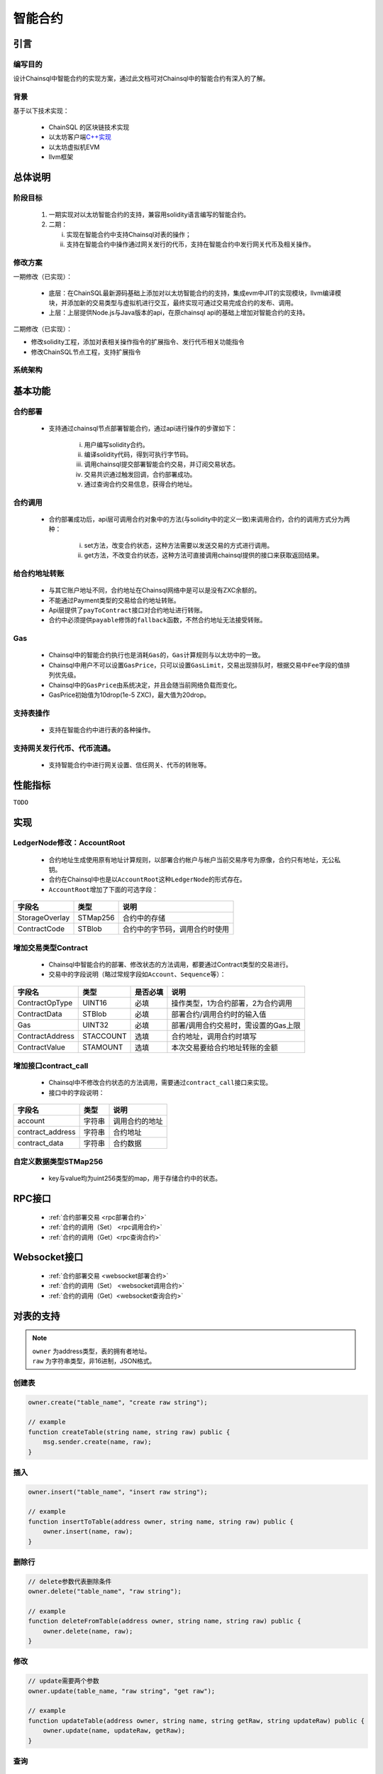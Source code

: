 智能合约
#####################################

引言
*************************************

编写目的
+++++++++++++++++++++++++++++++++++++

设计Chainsql中智能合约的实现方案，通过此文档可对Chainsql中的智能合约有深入的了解。

背景
+++++++++++++++++++++++++++++++++++++

基于以下技术实现：

 * ChainSQL 的区块链技术实现
 * 以太坊客户端\ `C++实现 <https://github.com/ethereum/aleth>`_
 * 以太坊虚拟机EVM
 * llvm框架

总体说明
*************************************

阶段目标
+++++++++++++++++++++++++++++++++++++

 1. 一期实现对以太坊智能合约的支持，兼容用solidity语言编写的智能合约。
 2. 二期：

    i.  实现在智能合约中支持Chainsql对表的操作；
    ii. 支持在智能合约中操作通过网关发行的代币，支持在智能合约中发行网关代币及相关操作。

修改方案
+++++++++++++++++++++++++++++++++++++

一期修改（已实现）：

 * 底层：在ChainSQL最新源码基础上添加对以太坊智能合约的支持，集成evm中JIT的实现模块，llvm编译模块，并添加新的交易类型与虚拟机进行交互，最终实现可通过交易完成合约的发布、调用。
 * 上层：上层提供Node.js与Java版本的api，在原chainsql api的基础上增加对智能合约的支持。

二期修改（已实现）：

* 修改solidity工程，添加对表相关操作指令的扩展指令、发行代币相关功能指令
* 修改ChainSQL节点工程，支持扩展指令


系统架构
+++++++++++++++++++++++++++++++++++++

.. image:: ../../images/SmartContract.png
    :width: 600px
    :alt: SmartContractDesign
    :align: center

基本功能
*************************************

合约部署
+++++++++++++++++++++++++++++++++++++

 * 支持通过chainsql节点部署智能合约，通过api进行操作的步骤如下：

    i.   用户编写solidity合约。
    ii.  编译solidity代码，得到可执行字节码。
    iii. 调用chainsql提交部署智能合约交易，并订阅交易状态。
    iv.  交易共识通过触发回调，合约部署成功。
    v.   通过查询合约交易信息，获得合约地址。

合约调用
+++++++++++++++++++++++++++++++++++++

 * 合约部署成功后，api层可调用合约对象中的方法(与solidity中的定义一致)来调用合约，合约的调用方式分为两种：

    i.  set方法，改变合约状态，这种方法需要以发送交易的方式进行调用。
    ii. get方法，不改变合约状态，这种方法可直接调用chainsql提供的接口来获取返回结果。

给合约地址转账
+++++++++++++++++++++++++++++++++++++

 * 与其它账户地址不同，合约地址在Chainsql网络中是可以是没有ZXC余额的。
 * 不能通过Payment类型的交易给合约地址转账。
 * Api层提供了\ ``payToContract``\ 接口对合约地址进行转账。
 * 合约中必须提供\ ``payable``\ 修饰的\ ``fallback``\ 函数，不然合约地址无法接受转账。

Gas
+++++++++++++++++++++++++++++++++++++

 * Chainsql中的智能合约执行也是消耗\ ``Gas``\ 的，\ ``Gas``\ 计算规则与以太坊中的一致。
 * Chainsql中用户不可以设置\ ``GasPrice``\ ，只可以设置\ ``GasLimit``\ ，交易出现排队时，根据交易中\ ``Fee``\ 字段的值排列优先级。
 * Chainsql中的\ ``GasPrice``\ 由系统决定，并且会随当前网络负载而变化。
 * GasPrice初始值为10drop(1e-5 ZXC)，最大值为20drop。

支持表操作
+++++++++++++++++++++++++++++++++++++

 * 支持在智能合约中进行表的各种操作。

支持网关发行代币、代币流通。
+++++++++++++++++++++++++++++++++++++

 * 支持智能合约中进行网关设置、信任网关、代币的转账等。

性能指标
*************************************

``TODO``

实现
*************************************

LedgerNode修改：AccountRoot
+++++++++++++++++++++++++++++++++++++

 * 合约地址生成使用原有地址计算规则，以部署合约帐户与帐户当前交易序号为原像，合约只有地址，无公私钥。
 * 合约在Chainsql中也是以\ ``AccountRoot``\ 这种\ ``LedgerNode``\ 的形式存在。
 * \ ``AccountRoot``\ 增加了下面的可选字段：

.. list-table::

    * - **字段名**
      - **类型**
      - **说明**
    * - StorageOverlay
      - STMap256
      - 合约中的存储
    * - ContractCode
      - STBlob
      - 合约中的字节码，调用合约时使用

增加交易类型Contract
+++++++++++++++++++++++++++++++++++++

 * Chainsql中智能合约的部署、修改状态的方法调用，都要通过Contract类型的交易进行。
 * 交易中的字段说明（略过常规字段如\ ``Account``\ 、\ ``Sequence``\ 等）：

.. list-table::

    * - **字段名**
      - **类型**
      - **是否必填**
      - **说明**
    * - ContractOpType
      - UINT16
      - 必填
      - 操作类型，1为合约部署，2为合约调用
    * - ContractData
      - STBlob
      - 必填
      - 部署合约/调用合约时的输入值
    * - Gas
      - UINT32
      - 必填
      - 部署/调用合约交易时，需设置的Gas上限
    * - ContractAddress
      - STACCOUNT
      - 选填
      - 合约地址，调用合约时填写
    * - ContractValue
      - STAMOUNT
      - 选填
      - 本次交易要给合约地址转账的金额

增加接口contract_call
+++++++++++++++++++++++++++++++++++++

 * Chainsql中不修改合约状态的方法调用，需要通过\ ``contract_call``\ 接口来实现。
 * 接口中的字段说明：

.. list-table::
    :align: left

    * - **字段名**
      - **类型**
      - **说明**
    * - account
      - 字符串
      - 调用合约的地址
    * - contract_address
      - 字符串
      - 合约地址
    * - contract_data
      - 字符串
      - 合约数据

自定义数据类型STMap256
+++++++++++++++++++++++++++++++++++++

 * key与value均为uint256类型的map，用于存储合约中的状态。

RPC接口
*************************************

 * :ref:`合约部署交易 <rpc部署合约>`
 * :ref:`合约的调用（Set） <rpc调用合约>`
 * :ref:`合约的调用（Get）<rpc查询合约>`

Websocket接口
*************************************

 * :ref:`合约部署交易 <websocket部署合约>`
 * :ref:`合约的调用（Set） <websocket调用合约>`
 * :ref:`合约的调用（Get）<websocket查询合约>`

.. _Table_sol_instruction:

对表的支持
*************************************

.. note::
    | ``owner`` 为address类型，表的拥有者地址。
    | ``raw`` 为字符串类型，非16进制，JSON格式。

创建表
+++++++++++++++++++++++++++++++++++++

.. code-block:: javascript

    owner.create("table_name", "create raw string");

    // example
    function createTable(string name, string raw) public {
        msg.sender.create(name, raw);
    }

插入
+++++++++++++++++++++++++++++++++++++

.. code-block:: javascript

    owner.insert("table_name", "insert raw string");

    // example
    function insertToTable(address owner, string name, string raw) public {
        owner.insert(name, raw);
    }

删除行
+++++++++++++++++++++++++++++++++++++

.. code-block:: javascript

    // delete参数代表删除条件
    owner.delete("table_name", "raw string");

    // example
    function deleteFromTable(address owner, string name, string raw) public {
        owner.delete(name, raw);
    }

修改
+++++++++++++++++++++++++++++++++++++

.. code-block:: javascript

    // update需要两个参数
    owner.update(table_name, "raw string", "get raw");

    // example
    function updateTable(address owner, string name, string getRaw, string updateRaw) public {
        owner.update(name, updateRaw, getRaw);
    }

查询
+++++++++++++++++++++++++++++++++++++

 * 查询返回一个句柄，需要自定义一个类型，如handle（或者直接使用uint256）。
 * handle不可作为函数返回值返回（只能作为临时对象使用），也不能作为成员变量使用（作为成员变量使用，跨交易时，会获取不到内容）。
 * 可根据查询得到的句柄去获取查询结果中的字段值。
 * 提供遍历方法，可根据句柄遍历查询结果。

.. code-block:: javascript

    uint256 handle = owner.get(tableName, raw);
    uint row = db.getRowSize(handle);
    uint col = db.getColSize(handle);
    string memory xxx;
    for (uint i = 0; i < row; i++)
    {
        for (uint j = 0; j < col; j++)
        {
            string memory y1 = (db.getValueByIndex(handle, i, j));
            string memory y2 = (db.getValueByKey(handle, i, field));
        }
    }

事务相关
+++++++++++++++++++++++++++++++++++++

 * 增加两个指令beginTrans()、commit()，指令之间的部分组成事务。
 * 两个指令之间的操作逐行执行。

.. code-block:: javascript

    db.beginTrans();
    owner.insert(name.raw);
    uint256 handle = owner.get(name, getRaw);
    if (db.getRowSize(handle) > 0) {
        owner.update(name, updateRaw, getRaw);
    }

    ...
    // every op is alone

    db.commit();

授权
+++++++++++++++++++++++++++++++++++++

 * 必须由表的拥有者发起。

.. code-block:: javascript

    owner.grant(user_address, table_name, "grant_raw");

    // example
    function grantTable(string name, address user, string raw) public {
        msg.sender.grant(user, name, raw);
    }

删除表
+++++++++++++++++++++++++++++++++++++

 * 必须由表的拥有者发起。

.. code-block:: javascript

    owner.drop("table_name");

    // example
    function dropTable(string name) public {
        msg.sender.drop(name);
    }

重命名表
+++++++++++++++++++++++++++++++++++++

 * 必须由表的拥有者发起

.. code-block:: javascript

    owner.rename("table_name", "new_name");

    //example
    function renameTable(string name,string newName) public {
        msg.sender.rename(name, newName);
    }


.. _Gateway_sol_instruction:

代币接口
*************************************

- 说明：
    - 添加了合约中对网关设置，信任，转账网关代币，查询信任额度，查询网关代币余额功能的支持
    - 函数中涉及到给合约地址转账网关代币的操作，需要添加payable修饰符。
    - solidity本身没有提供获取合约地址的指令，需要通过接口传入。
    - 无信任关系时，查询信任额度，查询网关代币余额返回-1
    - 为支持查询浮点类型的值，trustLimit和gatewayBalance指令返回的是查询值。查询值和实际值的换算公式为:   查询值  = 实际值 * 10 ^(power) , power 为查询参数。详见相关函数注释。

网关的accoutSet属性设置
+++++++++++++++++++++++++++++++++++++

.. code-block:: javascript 

    /*
    *  设置网关相关属性
    * @param uFlag   一般情况下为8，表示asfDefaultRipple
    * @param bSet    true，开启uFlag；false 取消uFlag。
    */
    function accountSet(uint32 uFlag,bool bSet) public {
        msg.sender.accountSet(uFlag,bSet);
    }

设置网关交易费用
+++++++++++++++++++++++++++++++++++++

.. code-block:: javascript 

    /*
    *  设置网关交易费用
    * @param sRate    交易费率。范围为"1.0”- "2.0" 或者"0.0"
    * @param minFee   网关交易最小花费  字符串转成10进制数后， >=0
    * @param maxFee   网关交易最大花费	字符串转成10进制数后,  >=0
    * @ 
    *
    *    备注 ,以下规则均在字符串转化为10进制数后进行
    *
    *	 1 sRate 为0或者1时，表示取消费率，但是此时的minFee必须等于maxFee。
    *	 2 minFee 或者 maxFee为0 时，表示取消相应的最小，最大费用。
    *	 3 minFee等于maxFee时， sRate 必为0或者1。
    *	 4 除了minFee 或者 maxFee为0 时的情况时，minFee < maxFee。
    *	   
    */
    function setTransferFee(string sRate,string minFee,string maxFee) public {
        
        msg.sender.setTransferFee(sRate,minFee,maxFee);
    }





设置信任网关代币以及代币的额度
++++++++++++++++++++++++++++++++++++++++++++++++++++++++++++++++++++++++++

.. code-block:: javascript

    /*
    *   设置信任网关代币以及代币的额度
    * @param value           代币额度
    * @param sCurrency       代币名称
    * @param gateway         信任网关地址
    */
    function trustSet(string value,string sCurrency,address gateway) public {

        msg.sender.trustSet(value,sCurrency,gateway);
    }

    /*
    *   设置信任网关代币以及代币的额度
    * @param contractAddr    合约地址
    * @param value           代币额度
    * @param sCurrency       代币名称
    * @param gateway         信任网关地址
    */
    function trustSet(address contractAddr,string value,string sCurrency, address gateway) public {

        // 合约地址也可信任网关
        contractAddr.trustSet(value,sCurrency,gateway);
    }

查询网关的信任代币信息
+++++++++++++++++++++++++++++++++++++++

.. code-block:: javascript

    /*
    *   查询网关的信任代币额度.
    * @param  sCurrency          代币名称
    * @param  power              查询参数.代币额度为100时，如果该参数为2，函数返回值为10000 = 100*10^2；代币额度为100.5时,如果该参数为1,函数返回值为1005 = 100.5*10^1  
    * @param  gateway            网关地址
    * @return -1:不存在网关代币信任关系; >=0 信任网关代币查询额度
    */
    function trustLimit(string sCurrency,uint64 power,address gateway)
    public view returns(int256) {

        return msg.sender.trustLimit(sCurrency,power,gateway);
    }


    /*
    *   查询网关的信任代币信息.目前版本代币余额返回仅支持整数类型，下一版本会支持浮点类型。
    * @param  contractAddr       合约地址
    * @param  sCurrency          代币名称
    * @param  power              查询参数.代币额度为100时，如果该参数为2，函数返回值为10000 = 100*10^2；代币额度为100.5时,如果该参数为1
    * @param  gateWay            网关地址
    * @return -1:不存在网关代币信任关系; >=0 信任网关代币查询额度
    */
    function trustLimit(address contractAddr,string sCurrency,uint64 power,address gateway)
    public view returns(int256) {
        // 合约地址也可查询网关信任代币信息
        return contractAddr.trustLimit(sCurrency,power,gateway);

    }

查询网关代币余额
++++++++++++++++++++++++++++++++++++++++++++++++++++++++++++++++++++++++++

.. code-block:: javascript

    /*
    *   获取网关代币的余额
    * @param  sCurrency       代币名称
    * @param  power           查询参数.代币余额为100时，如果该参数为2，函数返回值为10000 = 100*10^2；代币余额为100.5时,如果该参数为1
    * @param  gateway         网关地址
    * @return -1:不存在该网关代币; >=0 网关代币的查询余额
    */
    function gatewayBalance(string sCurrency,uint64 power,address gateway) public view returns(int256)  {

        return msg.sender.gatewayBalance(sCurrency,power,gateway);
    }


    /*
    *   获取网关代币的余额
    * @param  contractAddr    合约地址
    * @param  sCurrency       代币名称
    * @param  power           查询精度.例如实际代币余额为100时，如果该参数为2，函数返回值为10000 = 100*10^2；实际代币余额为100时，如果该参数为2，函数返回值为10000 = 100*10^2
    * @param  gateway         网关地址
    * @return -1:不存在该网关代币; >=0 网关代币的查询余额
    */
    function gatewayBalance(address contractAddr,string sCurrency,uint64 power,address gateway) public view  returns(int256) {
        // 合约地址也可获取网关代币的余额
        return contractAddr.gatewayBalance(sCurrency,power,gateway);
    }


代币转账接口
++++++++++++++++++++++++++++++++++++++++++++++++++++++++++++++++++++++++++

.. code-block:: javascript

    /*
    *   转账代币
    * @param accountTo         转入账户
    * @param value             代币数量
    * @param sendMax           消耗代币的最大值，具体计算规则见http://docs.chainsql.net/interface/javaAPI.html#id84    
    * @param sCurrency         代币名称
    * @param gateway           网关地址
    */
    function pay(address accountTo,string value,string sendMax,
                        string sCurrency,address gateway) public {
    
        msg.sender.pay(accountTo,value,sendMax,sCurrency,gateway);
    }

    /*
    *   转账代币
    * @param contractAddr      合约地址
    * @param accountTo         转入账户
    * @param value             代币数量
    * @param sendMax           消耗代币的最大值，具体计算规则见http://docs.chainsql.net/interface/javaAPI.html#id84        
    * @param sCurrency         代币名称
    * @param gateway           网关地址
    */
    function pay(address contractAddr,address accountTo,string value,string sendMax,string sCurrency,address gateway) public {
    
        // 合约地址也可转账代币
        contractAddr.pay(accountTo,value,sendMax,sCurrency,gateway);
    }	